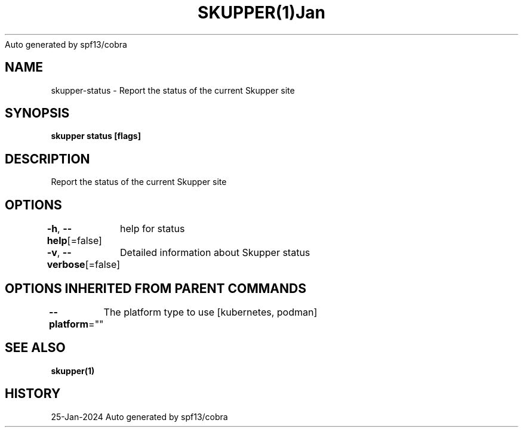 .nh
.TH SKUPPER(1)Jan 2024
Auto generated by spf13/cobra

.SH NAME
.PP
skupper\-status \- Report the status of the current Skupper site


.SH SYNOPSIS
.PP
\fBskupper status [flags]\fP


.SH DESCRIPTION
.PP
Report the status of the current Skupper site


.SH OPTIONS
.PP
\fB\-h\fP, \fB\-\-help\fP[=false]
	help for status

.PP
\fB\-v\fP, \fB\-\-verbose\fP[=false]
	Detailed information about Skupper status


.SH OPTIONS INHERITED FROM PARENT COMMANDS
.PP
\fB\-\-platform\fP=""
	The platform type to use [kubernetes, podman]


.SH SEE ALSO
.PP
\fBskupper(1)\fP


.SH HISTORY
.PP
25\-Jan\-2024 Auto generated by spf13/cobra
